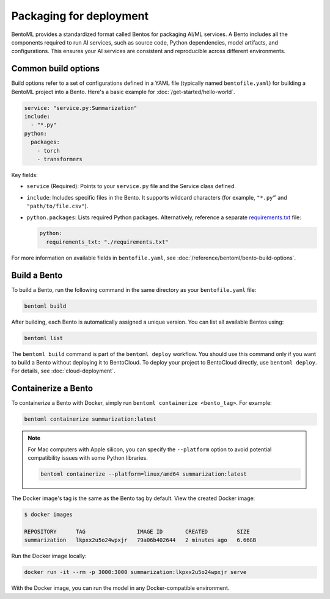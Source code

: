 ========================
Packaging for deployment
========================

BentoML provides a standardized format called Bentos for packaging AI/ML services. A Bento includes all the components required to run AI services, such as source code, Python dependencies, model artifacts, and configurations. This ensures your AI services are consistent and reproducible across different environments.

Common build options
--------------------

Build options refer to a set of configurations defined in a YAML file (typically named ``bentofile.yaml``) for building a BentoML project into a Bento. Here's a basic example for :doc:`/get-started/hello-world`.

.. code-block:: yaml

    service: "service.py:Summarization"
    include:
      - "*.py"
    python:
      packages:
        - torch
        - transformers

Key fields:

- ``service`` (Required): Points to your ``service.py`` file and the Service class defined.
- ``include``: Includes specific files in the Bento. It supports wildcard characters (for example, ``"*.py”`` and ``"path/to/file.csv"``).
- ``python.packages``: Lists required Python packages. Alternatively, reference a separate `requirements.txt <https://pip.pypa.io/en/stable/reference/requirements-file-format/>`_ file:

  .. code-block:: bash

     python:
       requirements_txt: "./requirements.txt"

For more information on available fields in ``bentofile.yaml``, see :doc:`/reference/bentoml/bento-build-options`.

Build a Bento
-------------

To build a Bento, run the following command in the same directory as your ``bentofile.yaml`` file:

.. code-block:: bash

   bentoml build

After building, each Bento is automatically assigned a unique version. You can list all available Bentos using:

.. code-block:: bash

   bentoml list

The ``bentoml build`` command is part of the ``bentoml deploy`` workflow. You should use this command only if you want to build a Bento without deploying it to BentoCloud. To deploy your project to BentoCloud directly, use ``bentoml deploy``. For details, see :doc:`cloud-deployment`.

Containerize a Bento
--------------------

To containerize a Bento with Docker, simply run ``bentoml containerize <bento_tag>``. For example:

.. code-block:: bash

    bentoml containerize summarization:latest

.. note::

    For Mac computers with Apple silicon, you can specify the ``--platform`` option to avoid potential compatibility issues with some Python libraries.

    .. code-block:: bash

        bentoml containerize --platform=linux/amd64 summarization:latest

The Docker image's tag is the same as the Bento tag by default. View the created Docker image:

.. code-block:: bash

    $ docker images

    REPOSITORY      TAG                IMAGE ID       CREATED         SIZE
    summarization   lkpxx2u5o24wpxjr   79a06b402644   2 minutes ago   6.66GB

Run the Docker image locally:

.. code-block:: bash

    docker run -it --rm -p 3000:3000 summarization:lkpxx2u5o24wpxjr serve

With the Docker image, you can run the model in any Docker-compatible environment.

